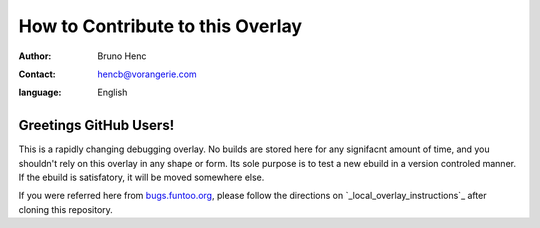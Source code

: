 =================================
How to Contribute to this Overlay
=================================

:author: Bruno Henc
:contact: hencb@vorangerie.com
:language: English

Greetings GitHub Users!
=======================

.. _bugs.funtoo.org: https://bugs.funtoo.org
.. _local_overlay_instructions: http://www.funtoo.org/Local_Overlay
This is a rapidly changing debugging overlay. No builds are stored here for
any signifacnt amount of time, and you shouldn't rely on this overlay in any
shape or form. Its sole purpose is to test a new ebuild in a version controled
manner. If the ebuild is satisfatory, it will be moved somewhere else.

If you were referred here from `bugs.funtoo.org`_, please follow the directions on `_local_overlay_instructions`_ after cloning this repository.
